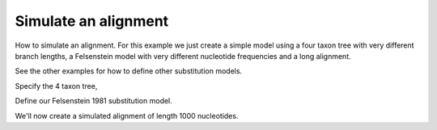 Simulate an alignment
=====================

.. sectionauthor:: Gavin Huttley

How to  simulate an alignment. For this example we just create a simple model using a four taxon tree with very different branch lengths, a Felsenstein model with very different nucleotide frequencies and a long alignment.

See the other examples for how to define other substitution models.

.. jupyter-execute::
    :linenos:

    import sys
    from cogent3 import make_tree
    from cogent3.evolve import substitution_model

Specify the 4 taxon tree,

.. jupyter-execute::
    :linenos:

    t = make_tree("(a:0.4,b:0.3,(c:0.15,d:0.2)edge.0:0.1);")

Define our Felsenstein 1981 substitution model.

.. jupyter-execute::
    :linenos:

    sm = substitution_model.TimeReversibleNucleotide(
        motif_probs={"A": 0.5, "C": 0.2, "G": 0.2, "T": 0.1}, model_gaps=False
    )
    lf = sm.make_likelihood_function(t)
    lf.set_constant_lengths()
    lf.set_name("F81 model")
    print(lf)

We'll now create a simulated alignment of length 1000 nucleotides.

.. jupyter-execute::
    :linenos:

    simulated = lf.simulate_alignment(sequence_length=1000)
